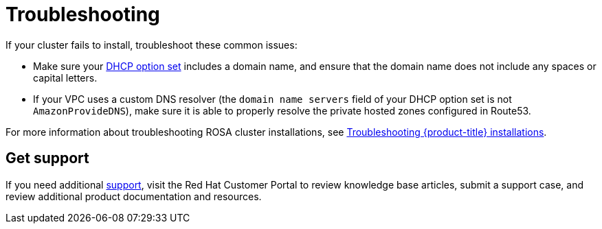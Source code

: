 // Snippet included in the following assemblies:
//
// * rosa_hcp/rosa-hcp-creating-cluster-with-aws-kms-key.adoc
// * rosa_hcp/rosa-hcp-egress-lockdown-install.adoc
// * rosa_hcp/rosa-hcp-quickstart-guide.adoc
// * rosa_hcp/rosa-hcp-sts-creating-a-cluster-quickly.adoc

:_mod-docs-content-type: SNIPPET

[id="troubleshooting_shared-vpc-hcp_vpc-creation_{context}"]
= Troubleshooting

If your cluster fails to install, troubleshoot these common issues:

* Make sure your link:https://docs.aws.amazon.com/vpc/latest/userguide/VPC_DHCP_Options.html[DHCP option set] includes a domain name, and ensure that the domain name does not include any spaces or capital letters.
* If your VPC uses a custom DNS resolver (the `domain name servers` field of your DHCP option set is not `AmazonProvideDNS`), make sure it is able to properly resolve the private hosted zones configured in Route53.

For more information about troubleshooting ROSA cluster installations, see xref:../support/troubleshooting/rosa-troubleshooting-installations.adoc#rosa-troubleshooting-installations[Troubleshooting {product-title} installations].

[discrete]
[id="troubleshooting_vpc-support_{context}"]
== Get support
If you need additional xref:../support/getting-support.adoc#getting-support[support], visit the Red Hat Customer Portal to review knowledge base articles, submit a support case, and review additional product documentation and resources.